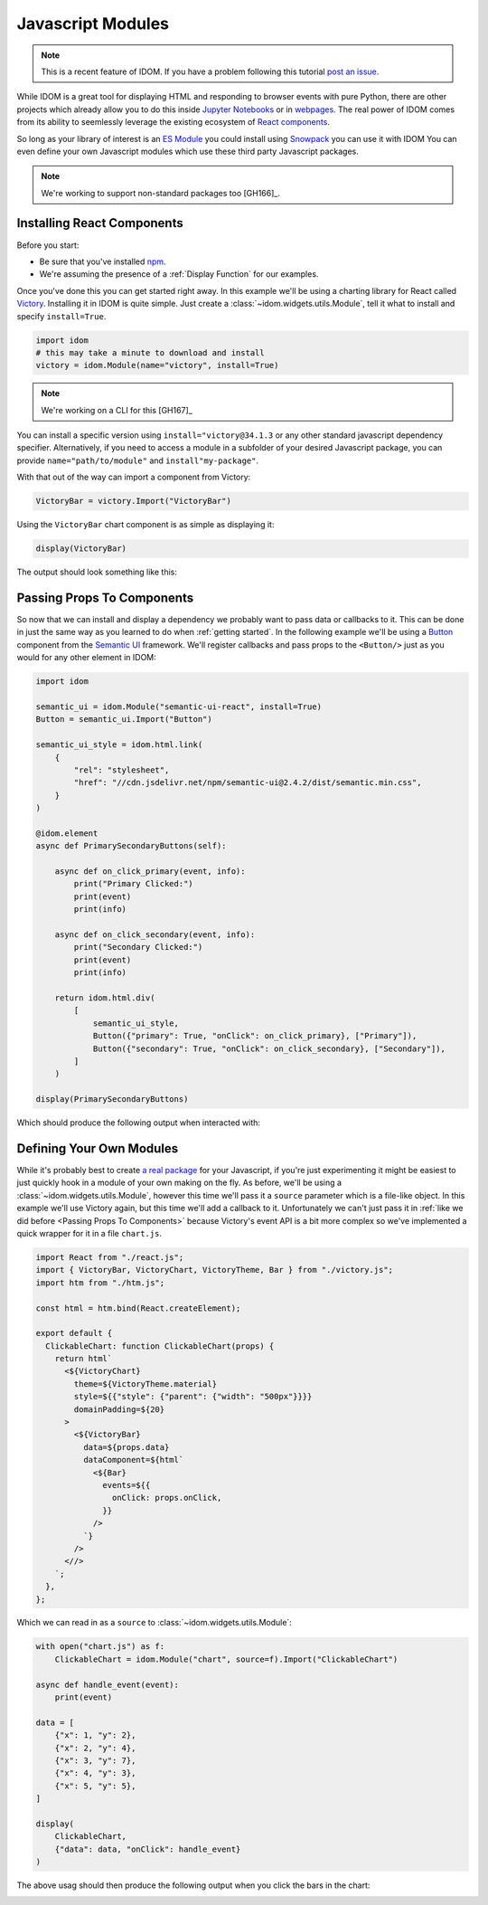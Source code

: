 Javascript Modules
==================

.. note::

    This is a recent feature of IDOM. If you have a problem following this tutorial
    `post an issue <https://github.com/rmorshea/idom/issues>`__.

While IDOM is a great tool for displaying HTML and responding to browser events with
pure Python, there are other projects which already allow you to do this inside
`Jupyter Notebooks <https://ipywidgets.readthedocs.io/en/latest/examples/Widget%20Basics.html>`__
or in
`webpages <https://blog.jupyter.org/and-voil%C3%A0-f6a2c08a4a93?gi=54b835a2fcce>`__.
The real power of IDOM comes from its ability to seemlessly leverage the existing
ecosystem of
`React components <https://reactjs.org/docs/components-and-props.html>`__.

So long as your library of interest is an
`ES Module <https://hacks.mozilla.org/2018/03/es-modules-a-cartoon-deep-dive/>`__
you could install using
`Snowpack <https://www.snowpack.dev/>`__
you can use it with IDOM
You can even define your own Javascript modules which use these third party Javascript
packages.

.. note::

    We're working to support non-standard packages too [GH166]_.

Installing React Components
---------------------------

Before you start:

- Be sure that you've installed `npm <https://www.npmjs.com/get-npm>`__.

- We're assuming the presence of a :ref:`Display Function` for our examples.

Once you've done this you can get started right away. In this example we'll be using a
charting library for React called `Victory <https://formidable.com/open-source/victory/>`__.
Installing it in IDOM is quite simple. Just create a :class:`~idom.widgets.utils.Module`,
tell it what to install and specify ``install=True``.

.. code-block::

    import idom
    # this may take a minute to download and install
    victory = idom.Module(name="victory", install=True)

.. note::

    We're working on a CLI for this [GH167]_

You can install a specific version using ``install="victory@34.1.3`` or any other
standard javascript dependency specifier. Alternatively, if you need to access a module
in a subfolder of your desired Javascript package, you can provide ``name="path/to/module"``
and ``install"my-package"``.

With that out of the way can import a component from Victory:

.. code-block::

    VictoryBar = victory.Import("VictoryBar")

Using the ``VictoryBar`` chart component is as simple as displaying it:

.. code-block::

    display(VictoryBar)

The output should look something like this:

.. image:: ./static/victory_bar_default_chart.png


Passing Props To Components
---------------------------

So now that we can install and display a dependency we probably want to pass data or
callbacks to it. This can be done in just the same way as you learned to do when
:ref:`getting started`. In the following example we'll be using a
`Button <https://react.semantic-ui.com/elements/button/>`__
component from the
`Semantic UI <https://react.semantic-ui.com/>`__
framework. We'll register callbacks and pass props to the ``<Button/>`` just as you
would for any other element in IDOM:

.. code-block::

    import idom

    semantic_ui = idom.Module("semantic-ui-react", install=True)
    Button = semantic_ui.Import("Button")

    semantic_ui_style = idom.html.link(
        {
            "rel": "stylesheet",
            "href": "//cdn.jsdelivr.net/npm/semantic-ui@2.4.2/dist/semantic.min.css",
        }
    )

    @idom.element
    async def PrimarySecondaryButtons(self):

        async def on_click_primary(event, info):
            print("Primary Clicked:")
            print(event)
            print(info)

        async def on_click_secondary(event, info):
            print("Secondary Clicked:")
            print(event)
            print(info)

        return idom.html.div(
            [
                semantic_ui_style,
                Button({"primary": True, "onClick": on_click_primary}, ["Primary"]),
                Button({"secondary": True, "onClick": on_click_secondary}, ["Secondary"]),
            ]
        )

    display(PrimarySecondaryButtons)

Which should produce the following output when interacted with:

.. image:: ./static/primary_secondary_buttons.png


Defining Your Own Modules
-------------------------

While it's probably best to create
`a real package <https://docs.npmjs.com/packages-and-modules/contributing-packages-to-the-registry>`__
for your Javascript, if you're just experimenting it might be easiest to just quickly
hook in a module of your own making on the fly. As before, we'll be using a
:class:`~idom.widgets.utils.Module`, however this time we'll pass it a ``source``
parameter which is a file-like object. In this example we'll use Victory again, but
this time we'll add a callback to it. Unfortunately we can't just pass it in
:ref:`like we did before <Passing Props To Components>` because Victory's event API
is a bit more complex so we've implemented a quick wrapper for it in a file ``chart.js``.

.. code-block:: javascript

    import React from "./react.js";
    import { VictoryBar, VictoryChart, VictoryTheme, Bar } from "./victory.js";
    import htm from "./htm.js";

    const html = htm.bind(React.createElement);

    export default {
      ClickableChart: function ClickableChart(props) {
        return html`
          <${VictoryChart}
            theme=${VictoryTheme.material}
            style=${{"style": {"parent": {"width": "500px"}}}}
            domainPadding=${20}
          >
            <${VictoryBar}
              data=${props.data}
              dataComponent=${html`
                <${Bar}
                  events=${{
                    onClick: props.onClick,
                  }}
                />
              `}
            />
          <//>
        `;
      },
    };

Which we can read in as a ``source`` to :class:`~idom.widgets.utils.Module`:

.. code-block::

    with open("chart.js") as f:
        ClickableChart = idom.Module("chart", source=f).Import("ClickableChart")

    async def handle_event(event):
        print(event)

    data = [
        {"x": 1, "y": 2},
        {"x": 2, "y": 4},
        {"x": 3, "y": 7},
        {"x": 4, "y": 3},
        {"x": 5, "y": 5},
    ]

    display(
        ClickableChart,
        {"data": data, "onClick": handle_event}
    )

The above usag should then produce the following output when you click the bars in the chart:

.. image:: ./static/custom_victory_chart.png

